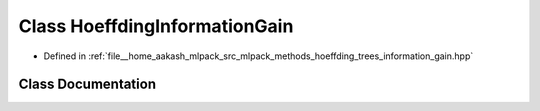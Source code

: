 .. _exhale_class_classmlpack_1_1tree_1_1HoeffdingInformationGain:

Class HoeffdingInformationGain
==============================

- Defined in :ref:`file__home_aakash_mlpack_src_mlpack_methods_hoeffding_trees_information_gain.hpp`


Class Documentation
-------------------


.. doxygenclass:: mlpack::tree::HoeffdingInformationGain
   :members:
   :protected-members:
   :undoc-members: